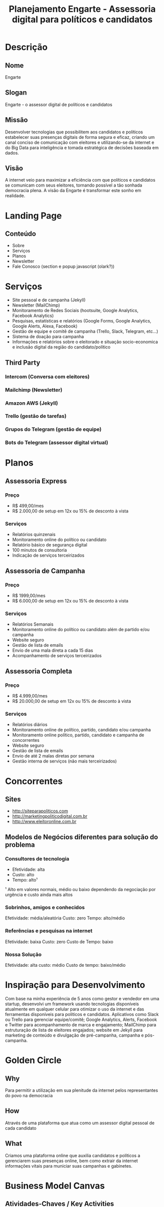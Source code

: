 #+TITLE: Planejamento Engarte - Assessoria digital para políticos e candidatos
* Descrição
** Nome
Engarte
** Slogan
Engarte - o assessor digital de políticos e candidatos
** Missão
Desenvolver tecnologias que possibilitem aos candidatos e políticos estabelecer suas presenças digitais de forma segura e eficaz, criando um canal conciso de comunicação com eleitores e utilizando-se da internet e do Big Data para inteligência e tomada estratégica de decisões baseada em dados.
** Visão
A internet veio para maximizar a eficiência com que políticos e candidatos se comunicam com seus eleitores, tornando possível a tão sonhada democracia plena. A visão da Engarte é transformar este sonho em realidade.
* Landing Page
** Conteúdo
- Sobre
- Serviços
- Planos
- Newsletter
- Fale Conosco (section e popup javascript (olark?))
* Serviços
- Site pessoal e de campanha (Jekyll)
- Newsletter (MailChimp)
- Monitoramento de Redes Sociais (hootsuite, Google Analytics, Facebook Analytics)
- Pesquisas, estatísticas e relatórios (Google Forms, Google Analytics, Google Alerts, Alexa, Facebook)
- Gestão de equipe e comitê de campanha (Trello, Slack, Telegram, etc...)
- Sistema de doação para campanha
- Informações e relatórios sobre o eleitorado e situação socio-economica e inclusão digital da região do candidato/político
** Third Party
*** Intercom (Conversa com eleitores)
*** Mailchimp (Newsletter)
*** Amazon AWS (Jekyll)
*** Trello (gestão de tarefas)
*** Grupos do Telegram (gestão de equipe)
*** Bots do Telegram (assessor digital virtual)
* Planos
** Assessoria Express
*** Preço
- R$ 499,00/mes
- R$ 2.000,00 de setup em 12x ou 15% de desconto à vista
*** Serviços
- Relatórios quinzenais
- Monitoramento online do político ou candidato
- Relatório básico de segurança digital
- 100 minutos de consultoria
- Indicação de serviços terceirizados
** Assessoria de Campanha
*** Preço
- R$ 1999,00/mes
- R$ 6.000,00 de setup em 12x ou 15% de desconto à vista
*** Serviços
- Relatórios Semanais
- Monitoramento online do político ou candidato além de partido e/ou campanha
- Website seguro
- Gestão de lista de emails
- Envio de uma mala direta a cada 15 dias
- Acompanhamento de serviços terceirizados
** Assessoria Completa
*** Preço
- R$ 4.999,00/mes
- R$ 20.000,00 de setup em 12x ou 15% de desconto à vista
*** Serviços
- Relatórios diários
- Monitoramento online de político, partído, candidato e/ou campanha
- Monitoramento online político, partído, candidato e campanha de concorrentes
- Website seguro
- Gestão de lista de emails
- Envio de até 2 malas diretas por semana
- Gestão interna de serviços (não mais terceirizados)
* Concorrentes
** Sites
- http://siteparapoliticos.com
- http://marketingpoliticodigital.com.br
- http://www.eleitoronline.com.br
** Modelos de Negócios diferentes para solução do problema
*** Consultores de tecnologia
- Efetividade: alta
- Custo: alto
- Tempo: alto¹
¹ Alto em valores normais, médio ou baixo dependendo da negociação por urgência e custo ainda mais altos
*** Sobrinhos, amigos e conhecidos
Efetividade: média/aleatória
Custo: zero
Tempo: alto/médio
*** Referências e pesquisas na internet
Efetividade: baixa
Custo: zero
Custo de Tempo: baixo
*** Nossa Solução
Efetividade: alta
custo: médio
Custo de tempo: baixo/médio
* Inspiração para Desenvolvimento
Com base na minha experiência de 5 anos como gestor e vendedor em uma startup, desenvolvi um framework usando tecnologias disponíveis atualmente em qualquer celular para otimizar o uso da internet e das ferramentas disponíveis para politicos e candidatos.
Aplicativos como Slack ou Trello para gerenciar equipe/comitê; Google Analytics, Alerts, Facebook e Twitter para acompanhamento de marca e engajamento; MailChimp para estruturação de lista de eleitores engajados; website em Jekyll para marketing de conteúdo e divulgação de pré-campanha, campanha e pós-campanha.
* Golden Circle
** Why
Para permitir a utilização em sua plenitude da internet pelos representantes do povo na democracia
** How
Através de uma plataforma que atua como um assessor digital pessoal de cada candidato
** What
Criamos uma plataforma online que auxilia candidatos e políticos a gerenciarem suas presenças online, bem como extrair da internet informações vitais para municiar suas campanhas e gabinetes.
* Business Model Canvas
** Atividades-Chaves / Key Activities
*** Consultoria tecnológica para candidatos e políticos
*** Tecnologia, Inovação e Produtividade
*** Marketing Digital
*** Segurança Digital
** Recursos-Chave / Key Resources
*** Serviços online de produtividade (SaaS)
*** Direção de Tecnologia
*** Relacionamento com Cliente
** Parceiros-Chave / Key Partners
*** Serviços online de produtividade (SaaS)
*** Empresas de Terceirização
- Assessoria de comunicação
- Marketing de Conteúdo
- Assessoria Jurídica
** Proposições de Valor / Value Propositions
*** Tecnologia como diferencial competitivo de alto impacto e baixo custo na disputa política e eleitoral
** Segmentos de clientes / Customer Segments
*** Candidatos
*** Políticos
** Canais / Channels
*** Internet
*** Relacionamento 1-1 - venda direta
*** Plataforma Self Service (serviços contratados online)
** Relacionamento com Clientes / Customer Relationships
*** Assistência pessoal dedicada de venda e pós-vendas
*** Co-criação com responsabilidade e aprovação final do cliente
*** Recomendação de terceirização e acompanhamento de serviços que não desenvolvemos
** Estrutura de Custos / Cost Structure
*** Custos de licenças de software
*** Serviços de nuvem e hospedagem
*** Templates customizados para os sites
*** Terceirizações (social media, copywrite, fotografia, filmagem, etc)
*** Contratações
*** Sede e custos de escritório
** Fonte de receitas / Revenue Stream
*** Taxa inicial de setup
- Dividido em planos
- Instalação do site, configuração de serviços, formulação de conteúdo, etc
*** Taxa Mensal
- Valor fixo para quantidade fixa de serviços mensais
- Exemplo: R$ 500,00 por 5 horas de consultoria e 2 newsletters

* Pesquisa
** Links
*** http://www.politicaparapoliticos.com.br
*** http://marketingpoliticodigital.com/marketing-digital-eleitoral-candidato/
Bom texto sobre por que um candidato deveria usar marketing digital politico
*** http://marketingpoliticodigital.com/o-que-os-candidatos-presidenciais-americanos-nos-ensinam-sobre-marketing-politico-digital/
Bom texto para exemplificar por que políticos e candidatos devem usar tecnologia de ponta (e não somente jornalismo/marketing) como ferramenta de destaque (Big Data)
*** http://kylerush.net/blog/meet-the-obama-campaigns-250-million-fundraising-platform/
Obama usou a tecnologia que usaremos (Jekyll)
*** http://www.eleitoronline.com.br/regras-para-doacoes-de-campanha-eleitoral-na-internet/
Regras para doação online. Crowdfunding. Um bom diferencial tecnológico.

** Videos
*** https://www.youtube.com/watch?v=vQXinqJz5Xw
*** https://www.youtube.com/watch?v=8K4YPS2LF1o
*** https://www.youtube.com/watch?v=h18dSJ1nJN8
** Cursos
*** http://www.eleitoronline.com.br/curso-de-marketing-politico-nas-redes-sociais/
*** http://marketingpoliticodigital.leadlovers.com/mpd-2016
** Leis
*** Constituição Federal (arts. 14 a 17 e 118 a 121)
*** Código Eleitoral (Lei nº 4.737/65)
*** Lei das Eleições (Lei nº 9.504/97)
http://www.eleitoronline.com.br/lei-das-eleicoes/
*** Lei das Inelegibilidades (Lei Complementar nº 64/90)
*** Lei Etelvino Lins (Lei n. 6.091/74)
*** Lei dos Partidos Políticos (9.096/95)
*** Respostas do TSE e dos TRE's às Consultas
*** Resoluções do TSE
** Referências de orçamento, serviços e preços (Concorrentes)
*** http://eleicoes.uol.com.br/2012/noticias/2012/05/15/valor-de-kit-campanha-sai-pelo-preco-de-carro-popular.htm
* Financeiro
** Planejamento
*** 1 ano
**** Cenário 1 - Ideal
|----------+------------+----------------+--------------+-------------+------------------|
| Plano    | Quantidade | Valor de Setup | Valor Mensal | Total Setup | Total recorrente |
|----------+------------+----------------+--------------+-------------+------------------|
| Expressa |          7 |           1999 |          499 |    13993.00 |          3493.00 |
| Campanha |          3 |           5999 |         1999 |    17997.00 |          5997.00 |
|----------+------------+----------------+--------------+-------------+------------------|
| 0.00     |      10.00 |        7998.00 |      2498.00 |    31990.00 |          9490.00 |
|----------+------------+----------------+--------------+-------------+------------------|
#+TBLFM: $5=$2*$3;%.2f::$6=$2*$4;%.2f::@4=vsum(@II..@III);%.2f

**** Cenário 2 - Startup
|----------+------------+----------------+--------------+-------------+------------------|
| Plano    | Quantidade | Valor de Setup | Valor Mensal | Total Setup | Total recorrente |
|----------+------------+----------------+--------------+-------------+------------------|
| Expressa |         30 |           1999 |          199 |    59970.00 |          5970.00 |
|----------+------------+----------------+--------------+-------------+------------------|
| 0.00     |      30.00 |        1999.00 |       199.00 |    59970.00 |          5970.00 |
|----------+------------+----------------+--------------+-------------+------------------|
#+TBLFM: $5=$2*$3;%.2f::$6=$2*$4;%.2f::@3=vsum(@II..@III);%.2f

**** Cenário 3 - Mão-de-obra intensiva
|----------+------------+----------------+--------------+-------------+------------------|
| Plano    | Quantidade | Valor de Setup | Valor Mensal | Total Setup | Total Recorrente |
|----------+------------+----------------+--------------+-------------+------------------|
| Expressa |         30 |           1999 |          199 |    59970.00 |          5970.00 |
| Campanha |         10 |           5999 |         1999 |    59990.00 |         19990.00 |
| Completa |          5 |          19999 |         4999 |    99995.00 |         24995.00 |
|----------+------------+----------------+--------------+-------------+------------------|
| 0.00     |      45.00 |       27997.00 |      7197.00 |   219955.00 |         50955.00 |
|----------+------------+----------------+--------------+-------------+------------------|
#+TBLFM: $5=$2*$3;%.2f::$6=$2*$4;%.2f::@5=vsum(@II..@III);%.2f
* Sites de Partidos
** http://www.pcb.org.br/ PCB
** http://www.vermelho.org.br/pcdob/ PCdoB
** http://www.pco.org.br/ PCO
** http://www.pdt.org.br/ PDT
** http://www.pfl.org.br/ PFL
** http://www.psdb.org.br/Default.asp PMDB
** http://www.pmn.org.br/ PRB
** http://www.pp.org.br/ PP
** http://www.pps.org.br/ PPS
** http://www.prona.org.br/ Prona
** http://www.psb.org.br/ PSB
** http://www.psc.org.br/ PSC
** http://www.psdb.org.br/Default.asp PSDB
** http://www.psol.org.br/ Psol
** http://www.pstu.org.br/ PSTU
** http://www.pt.org.br/ PT
** http://www.pv.org.br/ PV
* Sites de Deputados
** http://www.adelorvieira.com.br/ Adelor Vieira (PMDB-SC)
** http://www.camara.gov.br/agnaldomuniz Agnaldo Muniz ( PP-RO)
** http://www.deputadofraga.com.br/ Alberto Fraga (PFL-DF)&nbsp;
** http://www.albertogoldman.com.br/ Alberto Goldman (PSDB-SP)&nbsp;
** http://www.camara.gov.br/alceucollares Alceu Collares (PDT-RS)
** http://www.aldorebelo.com.br/ Aldo Rebelo (PCdoB-SP)
** http://www.alexcanziani.com.br/ Alex Canziani (PTB-PR)
** http://www.camara.gov.br/amaurirg Amauri Gasques (PL-SP)
** http://www.angelaguadagnin.net/ Angela Guadagnin (PT-SP)
** http://www.anivaldovale.com.br/">Anivaldo Vale (PSDB-PA)
** http://www.deputadoanselmo.com/ Anselmo (PT-RO)
** http://www.biffi.com.br/ Antonio Carlos Biffi (PT-MS)
** http://www.biscaia.com.br/ Antonio Carlos Biscaia (PT-RJ)
** http://www.acmneto.com.br/ Antonio Carlos Magalhães Neto (PFL-BA)
** http://www.deputadopannunzio.com.br/ Antonio Carlos Panuzzio (PSDB-SP)
** http://www.barbosaneto.com.br/ Barbosa Neto (PSB-GO)
** http://www.drbeneditodias.com.br/ Benedito Dias (PP-AP)
** http://www.betinhorosado.com.br/ Betinho Rosado (PFL-RN)
** http://www.betoalbuquerque.com.br/ Beto Albuquerque (PSB-RS)
** http://www.camara.gov.br/BonifaciodeAndrada Bonifácio de Andrada (PSDB-MG)
** http://www.carlito.com.br/ Carlito Merss (PT-SC)
** http://www.carlosabicalil.com.br/ Carlos Abicalil (PT-MT)
** http://www.cadoca.com.br/ Carlos Eduardo Cadoca (PMDB-PE)
** http://www.carlossantana.com.br/ Carlos Santana (PT-RJ)
** http://www.celsorussomanno.com.br/ Celso Russomanno (PP-SP)
** http://www.cesarmedeiros.com.br/">César Medeiros (PT-MG)
** http://www.chicoalencar.com.br/ Chico Alencar (PSOL-RJ)
** http://www.portalcolombo.org/ Colombo (PT-PR)
** http://www.corauci.etc.br/ Corauci Sobrinho (PFL-SP)
** http://www.camara.gov.br/CoriolanoSales Coriolano Sales (PFL-BA)
** http://www.depcoronelalves.com.br/ Coronel Alves (PL-AP)
** http://www.darcicoelho.com/ Darci Coelho (PP-TO)
** http://www.camara.gov.br/darcisioperondi Darcísio Perondi (PMDB-RS)
** http://www.davialcolumbre.com.br/ Davi Alcolumbre (PFL-AP)
** http://www.deley.com.br/ Deley (PMDB-RJ)
** http://www.denisefrossard.com.br/ Denise Frossard (PPS-RJ)
** http://www.camara.gov.br/dilceusperafico Dilceu Sperafico (PP-PR)
** http://www.dimasramalho.com.br/ Dimas Ramalho (PPS-SP)
** http://www.drrosinha.com.br/publicacoes.htm Dr. Rosinha (PT-PR)
** http://www.dra.clair.nom.br/ Dra. Clair (PT-PR)
** http://olcott.stb.org.br/bez Edinho Bez (PMDB-SC)
** http://www.camara.gov.br/eduardobarbosa Eduardo Barbosa (PSDB-MG)
** http://www.eduardosciarra.com.br/ Eduardo Sciarra (PFL-PR)
** http://www.deputadopadilha.com.br/ Eliseu Padilha (PMDB-RS)
** http://www.eniobacci.com.br/ Enio Bacci (PDT-RS)
** http://www.fernandodefabinho.com.br/ Fernando de Fabinho (PFL-BA)
** http://www.fernandoestima.com.br/ Fernando Estima (PPS-SP)
** http://www.fernandoferro.com.br/ Fernando Ferro (PT-PE)
** http://www.gabeira.com.br/ Fernando Gabeira (PV-RJ)
** http://www.appio.com.br/ Francisco Appio (PP-RS)
** http://www.dornelles.com.br/ Francisco Dornelles (PP-RJ)
** http://www.turra.com.br/ Francisco Turra (PP-RS)
** http://www.henriquefontana.com.br/ Henrique Fontana (PT-RS)
** http://www.camara.gov.br/hermesparcianello Hermes Parcianello (PMDB-PR)
** http://www.ibrahimabiackel.com.br/ Ibrahim Abi-Ackel (PP-MG)
** http://www.vermelho.org.br/inacio">Inácio Arruda (PCdoB-CE)
** http://www.ivanvalente.com.br/ Ivan Valente (PSOL-SP)&nbsp;
** http://www.deputadojoaobatista.com.br/ João Batista (PRB-SP)
** http://www.joaopaulocunha.org.br/ João Paulo Cunha (PT-SP)
** http://www.camara.gov.br/jorgealberto Jorge Alberto (PMDB-SE)
** http://www.deputadoaleluia.com.br/ José Carlos Aleluia (PFL-BA)
** http://www.joseeduardocardozo.com.br/ José Eduardo Cardozo (PT-SP)
** http://www.josepimentel.com.br/ José Pimentel (PT-CE)
** http://www.lincolnportela.com.br/ Lincoln Portela (PL-MG)
** http://www.luci.com.br/ Luci Choinacki (PT-SC)
** http://www.luizalberto.com/introducao.htm Luiz Alberto (PT-BA)
** http://www.fleuryfilho.com.br/ Luiz Antonio Fleury (PTB-SP)
** http://www.camara.gov.br/LuizPiauhylino/ Luiz Carlos Hauly (PSDB-PR)
** http://www.deputadaluizaerundina.com.br/ Luiza Erundina (PSB-SP)
** http://www.mariadocarmolara.com.br/ Maria do Carmo Lara (PT_MG)
** http://www.mariadorosario.com.br/ Maria do Rosário (PT-RS)
** http://www.micheltemer.com.br/ Michel Temer (PMDB-SP)
** http://depnarcio.sites.uol.com.br/index.html Narcio Rodrigues (PSDB-MG)
** http://www.camara.gov.br/niltoncapixaba/ Nilton Capixaba (PTB-RO)
** http://www.pauderney.com.br/ Pauderney Avelino (PFL-AM)
** http://www.pompeodemattos.com.br/ Pompeo de Mattos (PDT-RS)
** http://www.professorluizinho.org.br/ Professor Luizinho (PT-SP)
** http://www.camara.gov.br/rafaelguerra/ Rafael Guerra (PSDB-MG)
** http://www.berzoini.org/index.php Ricardo Berzoini (PT-SP)
** http://www.camara.gov.br/rodolfopereira Rodolfo Pereira (PDT-RR)
** http://www.rubensotoni.com.br/ Rubens Otoni (PT-GO)
** http://www.sandromabel.com.br/ Sandro Mabel (PL-GO)
* Sites de Senadores
** http://www.senado.gov.br/web/senador/aeltonfreitas/principal.htm Aelton de Freitas (PL-MG)
** http://www.almeidalima.com.br/index.asp Almeida Lima (PSDB-SE)
** http://www.mercadante.com.br/home/index.shtml Aloízio Mercadante (PT-SP)
** http://www.senado.gov.br/web/senador/alvarodi/d_pagina_principal_centro/index.asp Álvaro Dias (PSDB-PR)
** http://www.amirlando.com.br/ Amir Lando (PMDB-RO)
** http://www.anajulia.com.br/ Ana Julia Carepa (PT-PA)
** http://www.senado.gov.br/web/senador/antero/index.asp Antero Paes de Barros (PSDB-MT)
** http://www1.senado.gov.br/AntonioCarlosMagalhaes/index.htm Antonio Carlos Magalhães (PFL-BA)
** http://www.senado.gov.br/web/senador/antval/antval.htm Antonio Carlos Valadares (PSB-SE)
** http://www.senado.gov.br/web/senador/ArthurVirgilio/default.htm Arthur Virgílio (PSDB-AM)
** http://www.senado.gov.br/web/senador/augustobotelho/index.html Augusto Botelho (PDT-RR)
** http://www.senado.gov.br/web/senador/cesarborges/index.htm César Borges (PFL-BA)
** http://www.cristovam.com.br/ Cristovam Buarque (PDT-DF)
** http://www.delcidio.com.br/index1.htm Delcídio Amaral (PT-MS)
** http://www1.senado.gov.br/DemostenesTorres/internet/default.asp Demóstenes Torres (PFL-GO)
** http://www.senado.gov.br/web/senador/edisonlobao/index.htm Edison Lobão (PFL-MA)
** http://www.senado.gov.br/web/senador/EduardoAzeredo/index.html Eduardo Azeredo (PSDB-MG)

** http://www.senado.gov.br/web/senador/EduardoSiqueiraCampos/index.asp Eduardo Siqueira Campos (PSDB-TO)
** http://www1.senado.gov.br/eduardosuplicy/default.asp Eduardo Suplicy (PT-SP)
** http://www.efraimmorais.com.br/ Efraim Morais (PFL-PB)
** http://www.senado.gov.br/web/senador/fatimacleide/index3.htm Fátima Cleide (PT-RO)
** http://www1.senado.gov.br/FernandoBezerra/index.asp Fernando Bezerra (PTB-RN)
** http://www.flavioarns.com.br/index.php Flávio Arns (PT-PR)
** http://www.senado.gov.br/web/senador/flexaribeiro/index.htm Flexa Ribeiro (PSDB-PA)
** http://www.senado.gov.br/web/senador/Garibaldi/index.htm Garibaldi Alves Filho (PMDB-RN)
** http://www.senado.gov.br/web/senador/geraldomesquita/index.htm Geraldo Mesquita Júnior (PSOL-AC)
** http://www.senado.gov.br/web/senador/gcamata/index.htm Gerson Camata (PMDB-ES)
** http://www.senado.gov.br/web/senador/Mestrinho/default.htm Gilberto Mestrinho (PMDB-AM)
** http://www.senado.gov.br/web/senador/hehelena/index.htm Heloísa Helena (PSOL-AL)
** http://www.senado.gov.br/web/senador/HeraclitoFortes/index.htm Heráclito Fortes (PFL-PI)
** http://www.ideli.com.br/ Ideli Salvatti (PT-SC)
** http://www.senado.gov.br/web/senador/jefperes/default.htm Jefferson Péres (PDT-AM)
** http://www.senado.gov.br/web/senador/JoaoAlbertoSouza/default.htm João Alberto Souza (PMDB-MA)
** http://www.senado.gov.br/web/senador/joaobatistamotta/default.asp João Batista Motta (PMDB-ES)
** http://www.senado.gov.br/web/senador/joaoribeiro/index.html João Ribeiro (PL-TO)
** http://www.senado.gov.br/web/senador/jorgebornhausen/bemvindo.htm Jorge Bornhausen (PFL-SC)
** http://www.senado.gov.br/web/senador/joseagripino/default.htm José Agripino (PFL-RN)
** http://www.senado.gov.br/web/senador/josejorge/default.htm José Jorge (PFL-PE)
** http://www.senado.gov.br/web/senador/josemaranhao/default.asp José Maranhão (PMDB-PB)
** http://www.senado.gov.br/web/senador/jsarney/default.asp José Sarney (PMDB-AP)
** http://www.senado.gov.br/web/senador/JFonseca/Index.htm Juvêncio da Fonseca (PDT-MS)
** http://www.senado.gov.br/web/senador/LeomarQuintanilha/index.htm Leomar Quintanilha (PMDB-TO)
** http://www.leonelpavan.com.br/ Lenoel Pavan (PSDB-SC)
** http://www.senado.gov.br/web/senador/luciavania/index.asp Lucia Vânia (PSDB-GO)
** http://www.senado.gov.br/web/senador/luizotavio/index.html Luiz Otávio (PMDB-PA)
** http://www.magnomalta.com.br/ Magno Malta (PL-ES)
** http://www.senado.gov.br/web/senador/maosanta/default.htm Mão Santa (PMDB-PI)
** http://www.senado.gov.br/web/senador/marcelocrivella/index.htm Marcelo Crivella (PMR-RJ)
** http://www.senado.gov.br/web/senador/marcomaciel/default.asp Marco Maciel (PFL-PE)
** http://www.senado.gov.br/web/senador/maralves/bemvindo.htm Maria do Carmo Alves (PFL-SE)
** http://www.wellingtonsalgado.com.br/ Wellington Salgado (PMDB-MG)
